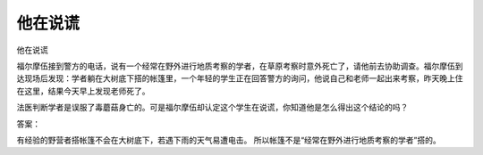 他在说谎
========

他在说谎

福尔摩伍接到警方的电话，说有一个经常在野外进行地质考察的学者，在草原考察时意外死亡了，请他前去协助调查。福尔摩伍到达现场后发现：学者躺在大树底下搭的帐篷里，一个年轻的学生正在回答警方的询问，他说自己和老师一起出来考察，昨天晚上住在这里，结果今天早上发现老师死了。

法医判断学者是误服了毒蘑菇身亡的。可是福尔摩伍却认定这个学生在说谎，你知道他是怎么得出这个结论的吗？

答案：

有经验的野营者搭帐篷不会在大树底下，若遇下雨的天气易遭电击。 所以帐篷不是“经常在野外进行地质考察的学者”搭的。

